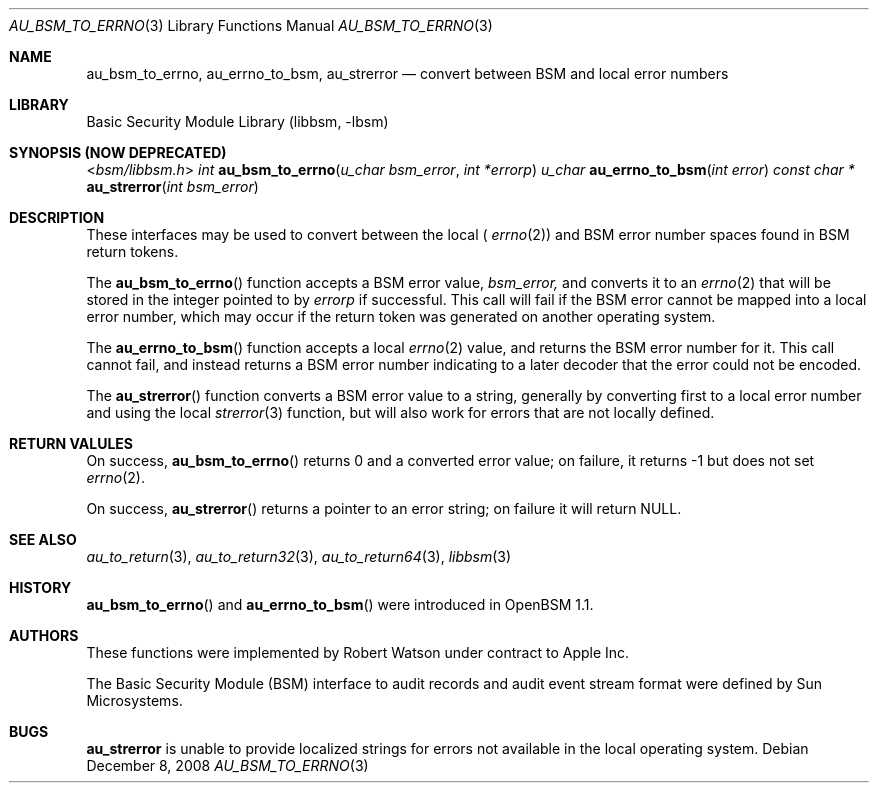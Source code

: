 .\"-
.\" Copyright (c) 2008 Apple Inc.
.\" All rights reserved.
.\"
.\" Redistribution and use in source and binary forms, with or without
.\" modification, are permitted provided that the following conditions
.\" are met:
.\" 1.  Redistributions of source code must retain the above copyright
.\"     notice, this list of conditions and the following disclaimer.
.\" 2.  Redistributions in binary form must reproduce the above copyright
.\"     notice, this list of conditions and the following disclaimer in the
.\"     documentation and/or other materials provided with the distribution.
.\" 3.  Neither the name of Apple Inc. ("Apple") nor the names of
.\"     its contributors may be used to endorse or promote products derived
.\"     from this software without specific prior written permission.
.\"
.\" THIS SOFTWARE IS PROVIDED BY APPLE AND ITS CONTRIBUTORS "AS IS" AND
.\" ANY EXPRESS OR IMPLIED WARRANTIES, INCLUDING, BUT NOT LIMITED TO, THE
.\" IMPLIED WARRANTIES OF MERCHANTABILITY AND FITNESS FOR A PARTICULAR PURPOSE
.\" ARE DISCLAIMED. IN NO EVENT SHALL APPLE OR ITS CONTRIBUTORS BE LIABLE FOR
.\" ANY DIRECT, INDIRECT, INCIDENTAL, SPECIAL, EXEMPLARY, OR CONSEQUENTIAL
.\" DAMAGES (INCLUDING, BUT NOT LIMITED TO, PROCUREMENT OF SUBSTITUTE GOODS
.\" OR SERVICES; LOSS OF USE, DATA, OR PROFITS; OR BUSINESS INTERRUPTION)
.\" HOWEVER CAUSED AND ON ANY THEORY OF LIABILITY, WHETHER IN CONTRACT,
.\" STRICT LIABILITY, OR TORT (INCLUDING NEGLIGENCE OR OTHERWISE) ARISING
.\" IN ANY WAY OUT OF THE USE OF THIS SOFTWARE, EVEN IF ADVISED OF THE
.\" POSSIBILITY OF SUCH DAMAGE. 
.\"
.\" $P4: //depot/projects/trustedbsd/openbsm/libbsm/au_errno.3#4 $
.\"
.Dd December 8, 2008
.Dt AU_BSM_TO_ERRNO 3
.Os
.Sh NAME
.Nm au_bsm_to_errno ,
.Nm au_errno_to_bsm ,
.Nm au_strerror
.Nd "convert between BSM and local error numbers"
.Sh LIBRARY
.Lb libbsm
.Sh SYNOPSIS (NOW DEPRECATED)
.In bsm/libbsm.h
.Ft int
.Fn au_bsm_to_errno "u_char bsm_error" "int *errorp"
.Ft u_char
.Fn au_errno_to_bsm "int error"
.Ft const char *
.Fn au_strerror "int bsm_error"
.Sh DESCRIPTION
These interfaces may be used to convert between the local (
.Xr errno 2 )
and BSM error number spaces found in BSM return tokens.
.Pp
The
.Fn au_bsm_to_errno
function accepts a BSM error value,
.Fa bsm_error,
and converts it to an
.Xr errno 2
that will be stored in the integer pointed to by
.Fa errorp
if successful.
This call will fail if the BSM error cannot be mapped into a local error
number, which may occur if the return token was generated on another
operating system.
.Pp
The
.Fn au_errno_to_bsm
function accepts a local
.Xr errno 2
value, and returns the BSM error number for it.
This call cannot fail, and instead returns a BSM error number indicating to
a later decoder that the error could not be encoded.
.Pp
The
.Fn au_strerror
function converts a BSM error value to a string, generally by converting first to a
local error number and using the local
.Xr strerror 3
function, but will also work for errors that are not locally defined.
.Sh RETURN VALULES
On success,
.Fn au_bsm_to_errno
returns 0 and a converted error value; on failure, it returns -1 but does not
set
.Xr errno 2 .
.Pp
On success,
.Fn au_strerror
returns a pointer to an error string; on failure it will return
.Dv NULL .
.Sh SEE ALSO
.Xr au_to_return 3 ,
.Xr au_to_return32 3 ,
.Xr au_to_return64 3 ,
.Xr libbsm 3
.Sh HISTORY
.Fn au_bsm_to_errno
and
.Fn au_errno_to_bsm
were introduced in OpenBSM 1.1.
.Sh AUTHORS
These functions were implemented by
.An Robert Watson
under contract to Apple Inc.
.Pp
The Basic Security Module (BSM) interface to audit records and audit event
stream format were defined by Sun Microsystems.
.Sh BUGS
.Nm au_strerror
is unable to provide localized strings for errors not available in the local
operating system.
